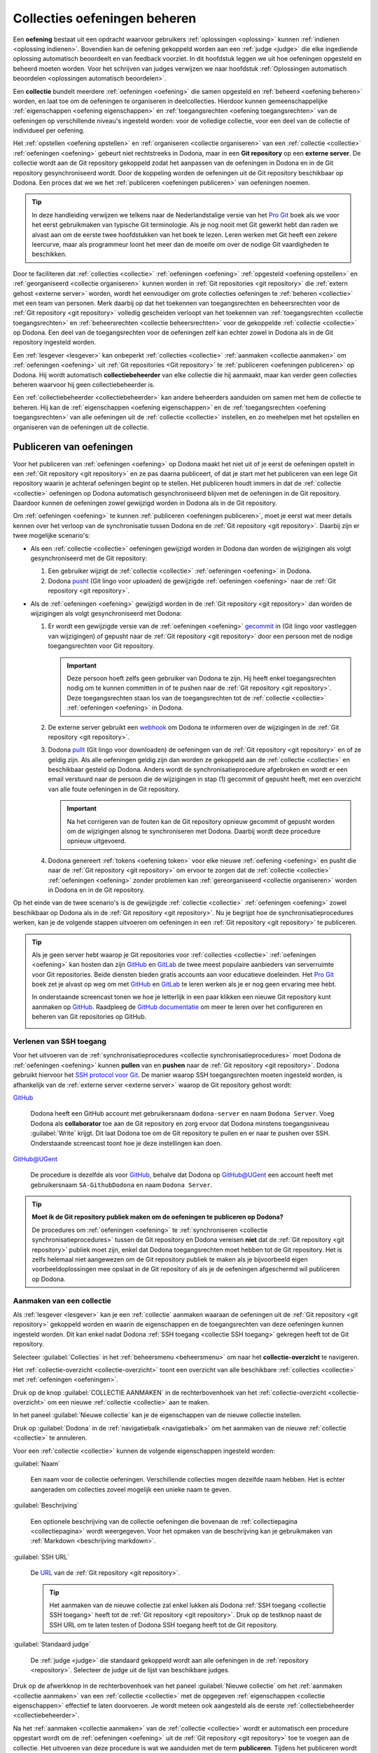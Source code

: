 .. _collecties oefeningen beheren:

Collecties oefeningen beheren
=============================

.. _oefening:

Een **oefening** bestaat uit een opdracht waarvoor gebruikers :ref:`oplossingen <oplossing>` kunnen :ref:`indienen <oplossing indienen>`. Bovendien kan de oefening gekoppeld worden aan een :ref:`judge <judge>` die elke ingediende oplossing automatisch beoordeelt en van feedback voorziet. In dit hoofdstuk leggen we uit hoe oefeningen opgesteld en beheerd moeten worden. Voor het schrijven van judges verwijzen we naar hoofdstuk :ref:`Oplossingen automatisch beoordelen <oplossingen automatisch beoordelen>`.

.. TODO:feature-missing: een oefening zou generiek moeten kunnen vastleggen i) hoe de opdracht van de oefening beschreven wordt (laat gegeneerde opdrachten toe), ii) hoe oplossingen voor de opdracht er uitzien en hoe ze kunnen ingediend worden (laat generieke indienscenario's toe) en iii) hoe ingediende oplossingen kunnen beoordeeld en van feedback voorzien worden (lijkt nu al vrij generiek te zijn, behalve dan misschien dat de feedback-spec te eng is en dat er nog interventie nodig is om Dockers op te laden)

.. _collectie:

Een **collectie** bundelt meerdere :ref:`oefeningen <oefening>` die samen opgesteld en :ref:`beheerd <oefening beheren>` worden, en laat toe om de oefeningen te organiseren in deelcollecties. Hierdoor kunnen gemeenschappelijke :ref:`eigenschappen <oefening eigenschappen>` en :ref:`toegangsrechten <oefening toegangsrechten>` van de oefeningen op verschillende niveau's ingesteld worden: voor de volledige collectie, voor een deel van de collectie of individueel per oefening.

.. TODO:feature-update: aangezien het gebruik van de term "repository" verwijst naar een implementatiedetail en verwarring zaait tussen een "repository in Dodona" en een "Git repository op een externe server", is het voorstel om binnen Dodona de term "collectie" te gebruiken voor een verzameling oefeningen die samen beheerd worden
.. TODO:feature-missing: alle Dodona-objecten die geconfigureerd worden in externe repositories zouden gebruik kunnen maken van een generieke "repository"-component die deels instaat voor het interne beheer van de objecten (koppeling van beheerders); dit zou op termijn ook moeten toelaten op cursussen aan Git repo's te haken

.. image:: images/nl.collection_permissions.png

.. _externe server:
.. _git repository:

Het :ref:`opstellen <oefening opstellen>` en :ref:`organiseren <collectie organiseren>` van een :ref:`collectie <collectie>` :ref:`oefeningen <oefening>` gebeurt niet rechtstreeks in Dodona, maar in een **Git repository** op een **externe server**. De collectie wordt aan de Git repository gekoppeld zodat het aanpassen van de oefeningen in Dodona en in de Git repository gesynchroniseerd wordt. Door de koppeling worden de oefeningen uit de Git repository beschikbaar op Dodona. Een proces dat we we het :ref:`publiceren <oefeningen publiceren>` van oefeningen noemen.

.. image:: images/nl.collection_synchronisation.png

.. tip::

    In deze handleiding verwijzen we telkens naar de Nederlandstalige versie van het `Pro Git <https://git-scm.com/book/nl/v2>`_ boek als we voor het eerst gebruikmaken van typische Git terminologie. Als je nog nooit met Git gewerkt hebt dan raden we alvast aan om de eerste twee hoofdstukken van het boek te lezen. Leren werken met Git heeft een zekere leercurve, maar als programmeur loont het meer dan de moeite om over de nodige Git vaardigheden te beschikken.

Door te faciliteren dat :ref:`collecties <collectie>` :ref:`oefeningen <oefening>` :ref:`opgesteld <oefening opstellen>` en :ref:`georganiseerd <collectie organiseren>` kunnen worden in :ref:`Git repositories <git repository>` die :ref:`extern gehost <externe server>` worden, wordt het eenvoudiger om grote collecties oefeningen te :ref:`beheren <collectie>` met een team van personen. Merk daarbij op dat het toekennen van toegangsrechten en beheersrechten voor de :ref:`Git repository <git repository>` volledig gescheiden verloopt van het toekennen van :ref:`toegangsrechten <collectie toegangsrechten>` en :ref:`beheersrechten <collectie beheersrechten>` voor de gekoppelde :ref:`collectie <collectie>` op Dodona. Een deel van de toegangsrechten voor de oefeningen zelf kan echter zowel in Dodona als in de Git repository ingesteld worden.

.. _collectiebeheerder:

Een :ref:`lesgever <lesgever>` kan onbeperkt :ref:`collecties <collectie>` :ref:`aanmaken <collectie aanmaken>` om :ref:`oefeningen <oefening>` uit :ref:`Git repositories <Git repository>` te :ref:`publiceren <oefeningen publiceren>` op Dodona. Hij wordt automatisch **collectiebeheerder** van elke collectie die hij aanmaakt, maar kan verder geen collecties beheren waarvoor hij geen collectiebeheerder is.

Een :ref:`collectiebeheerder <collectiebeheerder>` kan andere beheerders aanduiden om samen met hem de collectie te beheren. Hij kan de :ref:`eigenschappen <oefening eigenschappen>` en de :ref:`toegangsrechten <oefening toegangsrechten>` van alle oefeningen uit de :ref:`collectie <collectie>` instellen, en zo meehelpen met het opstellen en organiseren van de oefeningen uit de collectie.

.. TODO:feature-missing collectiebeheerders zouden ook collecties moeten kunnen reorganiseren
.. TODO:feature-missing collectiebeheerders zouden ook oefeningen moeten kunnen verplaatsen tussen twee collecties waarvan ze beheerder zijn

.. Een :ref:`lesgever <lesgever>` kan oefeningen uit een externe Git repository publiceren op Dodona. Daarvoor moet hij Dodona aanhaken aan de externe Git repository en Dodona de toestemming geven om de externe Git repository te beheren. Als de externe Git repository een collectie oefeningen bevat die gestructureerde is volgens de daarvoor vastgelegde specificatie, dan worden de oefeningen daardoor beschikbaar op Dodona. Een collectie oefeningen die op deze manier gepubliceerd wordt, noemen we kortweg een **repository**.

.. _oefeningen publiceren:

Publiceren van oefeningen
-------------------------

Voor het publiceren van :ref:`oefeningen <oefening>` op Dodona maakt het niet uit of je eerst de oefeningen opstelt in een :ref:`Git repository <git repository>` en ze pas daarna publiceert, of dat je start met het publiceren van een lege Git repository waarin je achteraf oefeningen begint op te stellen. Het publiceren houdt immers in dat de :ref:`collectie <collectie>` oefeningen op Dodona automatisch gesynchroniseerd blijven met de oefeningen in de Git repository. Daardoor kunnen de oefeningen zowel gewijzigd worden in Dodona als in de Git repository.

.. Onder wijzigingen aan de collectie verstaan we hierbij het reorganiseren van de collectie, het toevoegen van nieuwe oefeningen aan de collectie, het aanpassen van bestaande oefeningen uit de collectie en het verwijderen van oefeningen uit de collectie.

.. TODO:feature-update: reorganiseren van de collectie kan op dit moment nog niet, maar zou wel moeten kunnen
.. TODO:feature-update: verwijderen van oefeningen uit een collectie wordt op dit moment nog niet ideaal opgevangen; over dit scenatio moet nog verder nagedacht worden

.. _collectie synchronisatieprocedures:

Om :ref:`oefeningen <oefening>` te kunnen :ref:`publiceren <oefeningen publiceren>`, moet je eerst wat meer details kennen over het verloop van de synchronisatie tussen Dodona en de :ref:`Git repository <git repository>`. Daarbij zijn er twee mogelijke scenario's:

- .. _collectie synchronisatie uit dodona:

  Als een :ref:`collectie <collectie>` oefeningen gewijzigd worden in Dodona dan worden de wijzigingen als volgt gesynchroniseerd met de Git repository:

  .. image:: images/nl.collection_update_in_dodona.png

  1. Een gebruiker wijzigt de :ref:`collectie <collectie>` :ref:`oefeningen <oefening>` in Dodona.

  2. Dodona `pusht <https://git-scm.com/book/nl/v2/Git-Basics-Werken-met-remotes>`_ (Git lingo voor uploaden) de gewijzigde :ref:`oefeningen <oefening>` naar de :ref:`Git repository <git repository>`.

- .. _collectie synchronisatie uit git repository:

  Als de :ref:`oefeningen <oefening>` gewijzigd worden in de :ref:`Git repository <git repository>` dan worden de wijzigingen als volgt gesynchroniseerd met Dodona:

  .. image:: images/nl.collection_update_from_repository_webhook.png

  1. Er wordt een gewijzigde versie van de :ref:`oefeningen <oefening>` `gecommit <https://git-scm.com/book/nl/v2/Git-Basics-Wijzigingen-aan-de-repository-vastleggen>`_ in (Git lingo voor vastleggen van wijzigingen) of gepusht naar de :ref:`Git repository <git repository>` door een persoon met de nodige toegangsrechten voor Git repository.

     .. important::

         Deze persoon hoeft zelfs geen gebruiker van Dodona te zijn. Hij heeft enkel toegangsrechten nodig om te kunnen committen in of te pushen naar de :ref:`Git repository <git repository>`. Deze toegangsrechten staan los van de toegangsrechten tot de :ref:`collectie <collectie>` :ref:`oefeningen <oefening>` in Dodona.

  2. De externe server gebruikt een `webhook <https://en.wikipedia.org/wiki/Webhook>`_ om Dodona te informeren over de wijzigingen in de :ref:`Git repository <git repository>`.

  3. Dodona `pullt <https://git-scm.com/book/nl/v2/Git-Basics-Werken-met-remotes>`_ (Git lingo voor downloaden) de oefeningen van de :ref:`Git repository <git repository>` en of ze geldig zijn. Als alle oefeningen geldig zijn dan worden ze gekoppeld aan de :ref:`collectie <collectie>` en beschikbaar gesteld op Dodona. Anders wordt de synchronisatieprocedure afgebroken en wordt er een email verstuurd naar de persoon die de wijzigingen in stap (1) gecommit of gepusht heeft, met een overzicht van alle foute oefeningen in de Git repository.

     .. important::

         Na het corrigeren van de fouten kan de Git repository opnieuw gecommit of gepusht worden om de wijzigingen alsnog te synchroniseren met Dodona. Daarbij wordt deze procedure opnieuw uitgevoerd.

  4. Dodona genereert :ref:`tokens <oefening token>` voor elke nieuwe :ref:`oefening <oefening>` en pusht die naar de :ref:`Git repository <git repository>` om ervoor te zorgen dat de :ref:`collectie <collectie>` :ref:`oefeningen <oefening>` zonder problemen kan :ref:`gereorganiseerd <collectie organiseren>` worden in Dodona en in de Git repository.

Op het einde van de twee scenario's is de gewijzigde :ref:`collectie <collectie>` :ref:`oefeningen <oefening>` zowel beschikbaar op Dodona als in de :ref:`Git repository <git repository>`. Nu je begrijpt hoe de synchronisatieprocedures werken, kan je de volgende stappen uitvoeren om oefeningen in een :ref:`Git repository <git repository>` te publiceren.

.. note: We gaan er hier van uit dat de collectie oefeningen die je wilt publiceren opgesteld is in een externe Git repository waarvoor je de nodige beheersrechten hebt. Als je nog moet beginnen met het opstellen van de oefeningen dan maak je daar in eerste instantie een nieuwe Git repository voor aan. Een lege Git repository geldt immers als geldige collectie zonder oefeningen. Verderop bespreken we hoe een collectie oefeningen moet georganiseerd worden en hoe oefeningen moeten opgesteld worden.

.. tip::

    Als je geen server hebt waarop je Git repositories voor :ref:`collecties <collectie>` :ref:`oefeningen <oefening>` kan hosten dan zijn `GitHub <https://github.com/>`_ en `GitLab <https://gitlab.com/>`_ de twee meest populaire aanbieders van serverruimte voor Git repositories. Beide diensten bieden gratis accounts aan voor educatieve doeleinden. Het `Pro Git <https://git-scm.com/book/nl/v2>`_ boek zet je alvast op weg om met `GitHub <https://git-scm.com/book/nl/v2/GitHub-Account-setup-en-configuratie>`_ en `GitLab <https://git-scm.com/book/nl/v2/Git-op-de-server-GitLab>`_ te leren werken als je er nog geen ervaring mee hebt.

    In onderstaande screencast tonen we hoe je letterlijk in een paar klikken een nieuwe Git repository kunt aanmaken op `GitHub <https://github.com>`_. Raadpleeg de `GitHub documentatie <https://guides.github.com/>`_ om meer te leren over het configureren en beheren van Git repositories op GitHub.

    .. image:: create-repository.gif

.. TODO:feature-missing: als we op termijn overwegen om oefeningen rechtreeks aan Dodona toe te voegen via de web interface, dan zouden we dit kunnen doen in lokale Git repositories (op de Dodona servers) waarvoor we de repositorybeheerders een clone URL aanbieden zodat ze de repo daar ook kunnen klonen (desnoods enkel pull, maar indien ook push dan is GitHub als tussenstation niet langer nodig maar dan zijn we wel een hosting-platform geworden)

.. Als :ref:`lesgever <lesgever>` kan je een collectie oefeningen publiceren die opgesteld zijn in een externe Git repository. Dit kan enkel als je de nodige beheersrechten hebt voor de externe Git repository die toelaten om Dodona aan te haken en om Dodona schrijfrechten te kunnen geven.


.. _collectie SSH toegang:

Verlenen van SSH toegang
^^^^^^^^^^^^^^^^^^^^^^^^

.. _collectie git repository ssh:

Voor het uitvoeren van de :ref:`synchronisatieprocedures <collectie synchronisatieprocedures>` moet Dodona de :ref:`oefeningen <oefening>` kunnen **pullen** van en **pushen** naar de :ref:`Git repository <git repository>`. Dodona gebruikt hiervoor het `SSH protocol voor Git <https://git-scm.com/book/nl/v2/Git-op-de-server-De-protocollen>`_. De manier waarop SSH toegangsrechten moeten ingesteld worden, is afhankelijk van de :ref:`externe server <externe server>` waarop de Git repository gehost wordt:

`GitHub <https://github.com>`_

    Dodona heeft een GitHub account met gebruikersnaam ``dodona-server`` en naam ``Dodona Server``. Voeg Dodona als **collaborator** toe aan de Git repository en zorg ervoor dat Dodona minstens toegangsniveau :guilabel:`Write` krijgt. Dit laat Dodona toe om de Git repository te pullen en er naar te pushen over SSH. Onderstaande screencast toont hoe je deze instellingen kan doen.

    .. image:: add-dodona-to-repository.gif

    .. TODO:screenshot-update: vervang voorgaande screencast door een screencast voor GitHub; gebruik de repository waarin de demo's voor de handleiding staan als voorbeeld (deze repo moet nog aangemaakt worden in dezelfde organisatie waar ook de documentatie staat)

`GitHub@UGent <https://github.ugent.be>`_

    De procedure is dezelfde als voor `GitHub <https://github.com>`_, behalve dat Dodona op GitHub@UGent een account heeft met gebruikersnaam ``SA-GithubDodona`` en naam ``Dodona Server``.

.. TODO:feature-update: moeten we ook niet de publieke SSH sleutel van Dodona beschikbaar stellen, zodat een alternatieve methode om Dodona toegang te geven aan de Git repository erin bestaat dat men een "dodona-server" gebruiker aanmaakt op de externe server en de publieke SSH sleutel van Dodona toevoegt aan het ~/.ssh/authorized_keys bestand van die "dodona-server" gebruiker (https://git-scm.com/book/nl/v2/Git-op-de-server-Git-op-een-server-krijgen).

.. tip::

    **Moet ik de Git repository publiek maken om de oefeningen te publiceren op Dodona?**

    De procedures om :ref:`oefeningen <oefening>` te :ref:`synchroniseren <collectie synchronisatieprocedures>` tussen de Git repository en Dodona vereisen **niet** dat de :ref:`Git repository <git repository>` publiek moet zijn, enkel dat Dodona toegangsrechten moet hebben tot de Git repository. Het is zelfs helemaal niet aangewezen om de Git repository publiek te maken als je bijvoorbeeld eigen voorbeeldoplossingen mee opslaat in de Git repository of als je de oefeningen afgeschermd wil publiceren op Dodona.


.. _collectie aanmaken:

Aanmaken van een collectie
^^^^^^^^^^^^^^^^^^^^^^^^^^

Als :ref:`lesgever <lesgever>` kan je een :ref:`collectie` aanmaken waaraan de oefeningen uit de :ref:`Git repository <git repository>` gekoppeld worden en waarin de eigenschappen en de toegangsrechten van deze oefeningen kunnen ingesteld worden. Dit kan enkel nadat Dodona :ref:`SSH toegang <collectie SSH toegang>` gekregen heeft tot de Git repository.

.. _collectie-overzicht:

Selecteer :guilabel:`Collecties` in het :ref:`beheersmenu <beheersmenu>` om naar het **collectie-overzicht** te navigeren.

.. TODO:screenshot-missing: screenshot waarin aangeduid wordt hoe je naar het repositoriesoverzicht kan navigeren via het beheersmenu.

Het :ref:`collectie-overzicht <collectie-overzicht>` toont een overzicht van alle beschikbare :ref:`collecties <collectie>` met :ref:`oefeningen <oefeningen>`.

.. TODO:tutorial-missing: hier nog aangeven hoe het collectie-overzicht er uitziet en hoe je naar een collectie kunt navigeren
.. TODO:feature-missing: zoekfunctionaliteit toevoegen aan dit overzicht
.. TODO:feature-missing: weergeven hoeveel oefenigen er in elke collectie zitten

.. TODO:screenshot-missing: screenshot van het collectie-overzicht

Druk op de knop :guilabel:`COLLECTIE AANMAKEN` in de rechterbovenhoek van het :ref:`collectie-overzicht <collectie-overzicht>` om een nieuwe :ref:`collectie <collectie>` aan te maken.

.. TODO:screenshot-missing: screenshot van het collectie-overzicht waarin de aanmaakknop wordt aangeduid

In het paneel :guilabel:`Nieuwe collectie` kan je de eigenschappen van de nieuwe collectie instellen.

.. TODO:screenshot-missing: screenshot van de pagina waarop de eigenschappen van de repository ingesteld worden.

Druk op :guilabel:`Dodona` in de :ref:`navigatiebalk <navigatiebalk>` om het aanmaken van de nieuwe :ref:`collectie <collectie>` te annuleren.

.. TODO:screenshot-missing: screenshot van de pagina waarop de eigenschappen van de collectie ingesteld worden, en waarin Dodona aangeduid wordt in de navigatiebalk

Voor een :ref:`collectie <collectie>` kunnen de volgende eigenschappen ingesteld worden:

.. _collectie naam:

:guilabel:`Naam`

    Een naam voor de collectie oefeningen. Verschillende collecties mogen dezelfde naam hebben. Het is echter aangeraden om collecties zoveel mogelijk een unieke naam te geven.

.. _collectie beschrijving:

:guilabel:`Beschrijving`

    Een optionele beschrijving van de collectie oefeningen die bovenaan de :ref:`collectiepagina <collectiepagina>` wordt weergegeven. Voor het opmaken van de beschrijving kan je gebruikmaken van :ref:`Markdown <beschrijving markdown>`.

    .. TODO:feature-missing: deze eigenschap ontbreekt maar het zou een meerwaarde als er een algemene beschrijving van de collectie oefeningen kan toegevoegd worden
    .. TODO:feature-missing: eigenschap "Zichtbaarheid" voor weergave van de collectie in het collectie-overzicht, zodat gebruikers er zich kunnen registreren
    .. TODO:feature-missing: eigenschap "Registratieprocedure" voor registratie (open/moderated/gesloten)

.. _collectie SSH URL:

:guilabel:`SSH URL`

    De `URL <https://nl.wikipedia.org/wiki/Uniform_Resource_Locator>`_ van de :ref:`Git repository <git repository>`.

    .. tip::

        Het aanmaken van de nieuwe collectie zal enkel lukken als Dodona :ref:`SSH toegang <collectie SSH toegang>` heeft tot de :ref:`Git repository <git repository>`. Druk op de testknop naast de SSH URL om te laten testen of Dodona SSH toegang heeft tot de Git repository.

    .. TODO:feature-update: zouden we deze eigenschap niet beter hernoemen naar "SSH URL"; dit is ook hoe ze door GitHub genoemd worden (https://help.github.com/enterprise/2.12/user/articles/which-remote-url-should-i-use/#cloning-with-ssh-urls)
    .. TODO:feature-update: zet deze eigenschap onder een afzonderlijke hoofding "Git repository"; daar zou ook de publieke sleutel van Dodona kunnen gezet worden
    .. TODO:feature-update: testknop toevoegen om test te laten uitvoeren
    .. TODO:feature-update: wordt er een check uitgevoerd om ervoor te zorgen dat dezelfde repo niet tweemaal gekoppeld wordt aan Dodona? we zouden in ieder geval kunnen controleren dat de SSH URL uniek is; als een repo oefeningen bevat waarvan de ID al in gebruik is in een andere repo, dan zouden we die oefeningen ook niet kunnen aanmaken (en een mail sturen naar de commiter dat er oefeningen zijn met ongeldige IDs); NOTE: dit laatste zal het geval zijn als we tokens in de repository plaatsen die toelaten om de oefeningen te identificeren; onze policy laat immers geen twee oefeningen met hetzelfde token toe

    .. TODO:tutorial-missing: omschrijven van onderstaande screenshot waarin alle testen geslaagd zijn
    .. TODO:screenshot-missing: screenshot van paneel "Nieuwe cursus" waarin alle testen geslaagd zijn

    .. TODO:tutorial-missing: omschrijven van onderstaande screenshot waarin de toegangstest niet geslaagd is
    .. TODO:screenshot-missing: screenshot van paneel "Nieuwe cursus" waarin de test voor de toegangscontrole van de Git repository niet geslaagd is

    .. TODO:feature-missing: naast het testen van de toegangscontrole tot de Git respository, zouden we ook de geldigheid van de Git repository kunnen testen en meteen aangeven of er fouten gevonden werden; alles zou in een mooi voortgangsrapport kunnen getoond worden
    .. TODO:tutorial-missing: omschrijven van onderstaande screenshot waarin sommige testen voor de geldigheid van de Git repository niet geslaagd zijn
    .. TODO:screenshot-missing: screenshot van paneel "Nieuwe cursus" waarin sommige testen voor de geldigheid van de Git repository niet geslaagd zijn

:guilabel:`Standaard judge`

    De :ref:`judge <judge>` die standaard gekoppeld wordt aan alle oefeningen in de :ref:`repository <repository>`. Selecteer de judge uit de lijst van beschikbare judges.

    .. TODO:feature-update: zet deze eigenschap onder een afzonderlijke hoofding "Standaardwaarden voor oefeningen"; hier zou dan niet enkel de judge moeten ingesteld worden, maar alle eigenschappen voor oefeningen in de collectie die niet oefening-specifiek zijn (bijvoorbeeld de naam van de oefening)
    .. TODO:feature-missing: als de repository al een config.json heeft in de root van de repository --- en dat kunnen we op dit moment nog niet weten --- dan moeten we ervoor zorgen dat die niet overschreven wordt; het lijkt dus aangewezen om de defaults pas in te stellen in een tweede stap, nadat de repo aan Dodona werd gekoppeld maar voordat de collectie oefeningen uit de repository verwerkt wordt (dit laatste wordt beïnvloed door de default-instellingen in de root)
    .. TODO:feature-missing: het selecteren van een judge moet op termijn uitgebreid worden met betere functionaliteit voor het zoeken naar judges

Druk op de afwerkknop in de rechterbovenhoek van het paneel :guilabel:`Nieuwe collectie` om het :ref:`aanmaken <collectie aanmaken>` van een :ref:`collectie <collectie>` met de opgegeven :ref:`eigenschappen <collectie eigenschappen>` effectief te laten doorvoeren. Je wordt meteen ook aangesteld als de eerste :ref:`collectiebeheerder <collectiebeheerder>`.

.. TODO:screenshot-missing: screenshot van paneel "Nieuwe collectie" waarop de afwerkknop aangeduid word

.. _publiceren:

Na het :ref:`aanmaken <collectie aanmaken>` van de :ref:`collectie <collectie>` wordt er automatisch een procedure opgestart wordt om de :ref:`oefeningen <oefening>` uit de :ref:`Git repository <git repository>` toe te voegen aan de collectie. Het uitvoeren van deze procedure is wat we aanduiden met de term **publiceren**. Tijdens het publiceren wordt er gerapporteerd over de status van de opeenvolgende stappen van de uitgevoerde procedure:

.. image:: images/nl.collection_update_from_repository_manual.png

1. Dodona pullt de :ref:`oefeningen <oefening>` van de :ref:`Git repository <git repository>` en controleert of ze geldig zijn. Als alle oefeningen geldig zijn dan worden ze gekoppeld aan de :ref:`collectie <collectie>` en beschikbaar gesteld op Dodona. Anders wordt de synchronisatieprocedure afgebroken en toont het voortgangsrapport een overzicht van alle foute oefeningen in de Git repository.

   .. important::

       In :ref:`Remediëren van publicatiefouten <publicatiefouten remediëren>` worden alle mogelijke fouten besproken die zich kunnen voordoen tijdens het publiceren van oefeningen uit een :ref:`Git repository <git repository>`. Er wordt telkens ook aangegeven hoe ze kunnen rechtgezet worden.

2. Dodona genereert :ref:`tokens <oefening token>` voor elke nieuwe :ref:`oefening <oefening>` en pusht die naar de :ref:`Git repository <git repository>` om ervoor te zorgen dat de :ref:`collectie <collectie>` :ref:`oefeningen <oefening>` zonder problemen kan :ref:`gereorganiseerd <collectie organiseren>` worden in Dodona en in de Git repository.

Dit is een licht gewijzigde versie van stappen (3) en (4) in de synchronisatieprocedure die zal uitgevoerd worden als de :ref:`Git repository <git repository>` later gewijzigd wordt. Het enige verschil is dat foute oefeningen in de Git repository onmiddellijk zichtbaar zijn in het voortgangsrapport en niet per email verstuurd worden.

.. TODO:screenshot-missing: screenshot van weergave van voortgangsrapport met fouten

Van zodra de synchronisatieprocedure volledig uitgevoerd werd, kan je vaststellen dat alle oefeningen aan de collectie gekoppeld werden.

.. TODO:screenshot-missing: screenshot van nieuw aangemaakte collectie waarin de oefeningen zichtbaar zijn

.. TODO: tutorial-missing: omschrijven hoe de nieuw aangemaakte repository weergegeven wordt op Dodona
.. TODO: feature-missing: naast een list-view van de oefeningen in de collectie, zouden we ook een tree-view van de oefeningen kunnen geven waarin duidelijk de structuur van de deelcollecties (directories die oefeningen bevatten (zelf of in één van hun subdirectories))


.. _repository webhook:
.. _collectie aanhaken:

Aanhaken van een collectie
^^^^^^^^^^^^^^^^^^^^^^^^^^

.. _collectie handmatig publiceren:

Als er een nieuwe versie van de oefeningen beschikbaar is in de :ref:`Git repository <git repository>` dan kan je die als :ref:`collectiebeheerder <collectiebeheerder>` publiceren in de :ref:`collectie` door op de knop :guilabel:`Publiceren` te drukken in de weergave van de collectie.

.. TODO:feature-update: vervang de naam van de knop "Alle oefeningen herverwerken" door "Publiceren"

.. TODO:screenshot-missing: screenshot van weergave van de collectie waarin de knop "Publiceren" aangeduid wordt

Hierdoor wordt de nieuwe versie van de :ref:`oefeningen <oefening>` uit de :ref:`Git repository <git repository>` gepubliceerd met dezelfde procedure die uitgevoerd werd bij het aanmaken van de collectie. Tijdens het publiceren wordt er gerapporteerd over de status van de opeenvolgende stappen van de uitgevoerde procedure.

.. _collectie automatisch publiceren:
.. _externe server webhaak:
.. _collectie publiceerhaak:

Het is meestal echter de bedoeling om elke nieuwe versie van de :ref:`oefeningen <oefening>` in de :ref:`Git repository <git repository>` automatisch te laten publiceren in de :ref:`collectie`. Daarvoor kan op de :ref:`externe server <externe server>` een **webhaak** ingesteld worden die in gang gezet wordt telkens er wijzigingen gecommit worden in de :ref:`Git repository <git repository>` of er naar gepusht worden. Het instellen van de webhaak moet gebeuren met de **publiceerhaak** van de :ref:`collectie`: een specifieke URL die gegeneerd werd bij het aanmaken van de collectie. Als :ref:`collectiebeheerder <collectiebeheerder>` zie je publiceerhaak in de weergave van de collectie.

.. TODO:screenshot-missing: weergave van collectie waarop de publiceerhaak wordt aangeduid

Druk op de kopieerknop naast de :ref:`publiceerhaak <publiceerhaak>` om de publiceerhaak naar het klembord te kopiëren.

.. TODO:screenshot-missing: screenshot van nieuw aangemaakte repository waarin de kopieerknop naast de webhook wordt aangeduid

Stel op de :ref:`externe server <externe server>` de :ref:`publiceerhaak <publiceerhaak>` in voor een :ref:`webhaak <externe server webhaak>` die in gang gezet wordt bij het committen en pushen in de :ref:`Git repository <git repository>`. Hoe dit precies moet gebeuren is afhankelijk van de externe server waarop de Git repository gehost wordt:

`GitHub <https://github.com>`_

    Druk in de navigatiebalk van de :ref:`Git repository <git repository>` op :guilabel:`Settings`. Onder :guilabel:`Hooks` druk je op de knop :guilabel:`Add webhook`. Plak de :ref:`publiceerhaak <publiceerhaak>` in het eigenschap :guilabel:`Payload URL`. De andere eigenschappen staan reeds correct ingesteld. Druk op de knop :guilabel:`Add webhook` om de webhaak effectief in te stellen.

    .. TODO:screenshot-missing: screencast van het instellen van een webhook op GitHub

    In het `Pro Git <https://git-scm.com/book/nl/v2>`_ boek lees je meer details over het `instellen van webhaken <https://git-scm.com/book/nl/v2/GitHub-GitHub-Scripten>`_.

Daarmee is het scenario om wijzigingen in de :ref:`Git repository <git repository>` automatisch te synchroniseren met Dodona volledig gerealiseerd.

.. image:: images/nl.collection_update_from_repository_webhook.png

.. tip::

    Druk na het instellen van de :ref:`publiceerhaak <publiceerhaak>` voor de zekerheid nog eens op de knop :guilabel:`Publiceren` in de weergave van de collectie. Als de externe Git repository gewijzigd werd tussen het :ref:`aanmaken <aanmaken>` en het :ref:`aanhaken <aanhaken>` van de collectie, dan wordt daardoor de recentste versie van de oefeningen in de Git repository gepubliceerd.

.. _collectie bewerken:

Bewerken van een collectie
^^^^^^^^^^^^^^^^^^^^^^^^^^

.. _collectie eigenschappen aanpassen:

Als :ref:`collectiebeheerder <collectiebeheerder>` kan je de :ref:`eigenschappen <collectie eigenschappen>` van een :ref:`collectie <collectie>` aanpassen door op de bewerkknop te drukken in de rechterbovenhoek van de :ref:`collectiepagina <collectiepagina>`.

.. TODO:screenshot-missing: screenshot van collectiepagina (nieuwe collectie) waarin de bewerkknop aangeduid wordt

.. _collectie eigenschappen aanpassen annuleren:

Druk op de :ref:`collectie <collectie>` in de :ref:`navigatiebalk <navigatiebalk>` om het aanpassen te annuleren.

.. TODO:screenshot-missing: screenshot van bewerken van de collectiepagina (nieuwe collectie) waarin de navigatiebalk wordt aangeduid voor annuleren

.. _collectie eigenschappen aanpassen afwerken:

Druk na het aanpassen op de afwerkknop in de rechterbovenhoek van het paneel om de nieuwe :ref:`eigenschappen <collectie eigenschappen>` effectief in te stellen.

.. TODO:screenshot-missing: screenshot van bewerken van de collectiepagina (nieuwe collectie) waarin de afwerkknop wordt aangeduid

Na het afwerken navigeer je terug naar de :ref:`collectiepagina <collectiepagina>` waar de nieuwe :ref:`eigenschappen <collectie eigenschappen>` onmiddellijk van toepassing zijn.

.. TODO:screenshot-rename: screenshot van nieuwe collectie na het bewerken

.. tip::

    Als de :ref:`Git repository <git repository>` met de :ref:`oefeningen <oefening>` van een :ref:`collectie <collectie>` verplaatst werd, dan hoef je daarvoor geen nieuwe collectie aan te maken. Het volstaat om de :ref:`SSH URL <collectie SSH URL>` van de collectie in te stellen met de nieuwe locatie van de Git repository. Vergeet ook niet om de collectie :ref:`aan te haken <collectie aanhaken>` aan de nieuwe Git repository.


.. _oefeningen deelcollectie:
.. _oefeningen organiseren:

Organiseren van oefeningen
--------------------------

De :ref:`oefeningen <oefening>` uit een :ref:`collectie <collectie>` kunnen georganiseerd worden door **deelcollecties** te vormen. Deelcollecties bevatten altijd een deel van de oefeningen en/of andere deelcollecties. Daarbij zit elke oefening in hoogstens één deelcollectie en zit elke deelcollectie in hoogstens één andere deelcollectie. Op die manier ontstaat een boomstructuur waarvan de wortel correspondeert met de volledige collectie, de takken met de deelcollecties en de bladeren met de oefeningen.

.. image:: images/nl.exercise_structure.png

De boomstructuur wordt gebruikt voor het instellen van de :ref:`eigenschappen <oefening eigenschappen>` van de :ref:`oefeningen <oefening>` uit de :ref:`collectie <collectie>`. Deze eigenschappen omvatten ook een deel van de :ref:`toegangsrechten <oefening toegangsrechten>` van de oefeningen. Zo is het mogelijk om de eigenschappen van alle oefeningen individueel in te stellen.

.. image:: images/nl.exercise_property.png

Als we :ref:`oefeningen <oefening>` met gemeenschappelijke :ref:`eigenschappen <oefening eigenschappen>` groeperen in een :ref:`deelcollectie <oefening deelcollectie>`, dan kunnen de gemeenschappelijke eigenschappen echter ook ingesteld worden op het niveau van de deelcollectie in plaats van voor alle oefeningen afzonderlijk. Alle eigenschappen van oefeningen die ingesteld worden voor een deelcollectie gelden immers voor alle oefeningen en andere deelcollecties van de deelcollectie.

.. image:: images/nl.exercise_property_subcollection.png

:ref:`Eigenschappen <oefening eigenschappen>` van :ref:`oefeningen <oefening>` die gelden voor alle oefeningen uit de :ref:`collectie <collectie>` kunnen ingesteld worden op het niveau van de collectie. Alle eigenschappen van oefeningen die ingesteld worden voor de collectie gelden immers voor alle oefeningen en deelcollecties van de collectie.

.. image:: images/nl.exercise_property_collection.png

Voor een :ref:`oefening <oefening>` wordt de waarde van een :ref:`eigenschap <oefening eigenschappen>` bepaald door in eerste instantie te kijken of er voor de oefening zelf een waarde werd ingesteld voor die eigenschap. Als dat niet het geval is dan worden de bovenliggende :ref:`deelcollecties <oefening deelcollectie>` in de boomstructuur één voor één afgelopen, tot er een deelcollectie gevonden wordt waarvoor er een waarde werd ingesteld voor de eigenschap. Dit is de waarde die de oefening voor de eigenschap zal krijgen. Als er voor geen enkele deelcollectie een waarde ingesteld werd voor de eigenschap, dan wordt uiteindelijk gekeken naar de waarde die ingesteld werd voor de volledige :ref:`collectie <collectie>`.

.. image:: images/nl.exercise_property_resolution.png

De boomstructuur van oefeningen en deelcollecties wordt vastgelegd in de directorystructuur van de :ref:`Git repository <git repository>`. Hierbij geldt dat:

- Een directory met een bestand ``config.json`` correspondeert met een :ref:`oefening <oefeningen>`. In het bestand ``config.json`` kunnen eigenschappen ingesteld worden die enkel gelden voor de oefening. De rest van de oefening wordt :ref:`opgesteld <oefening opstellen>` onder de directory.
- Een directory met subdirectories die corresponderen met oefeningen of deelcollecties, correspondeert zelf met een deelcollectie. In een bestand ``dirconfig.json`` onder de directory kunnen gemeenschappelijke eigenschappen ingesteld worden van oefeningen in de deelcollectie.
- De root correspondeert met de volledige collectie. In een bestand ``dirconfig.json`` onder de root kunnen gemeenschappelijke eigenschappen ingesteld worden van oefeningen in de collectie.

.. TODO:tutorial-update: laten we toe om oefeningen binnen oefeningen te definiëren?

Alle bestanden en directories die niet corresponderen met oefeningen of deelcollecties worden door Dodona genegeerd om de boomstructuur van oefeningen en deelcollecties te bepalen. Op die manier kan je zonder problemen bijkomende informatie opslaan in de :ref:`Git repository <git repository>`.

.. code-block:: text

    +-- dirconfig.json                    # eigenschappen voor collectie
    +-- deel_1                            # deelcollectie "deel_1"
    |   +-- dirconfig.json                # eigenschappen voor "deel_1"
    |   +-- oef_1_1                       # oefening "oef_1_1"
    |   |   +-- config.json               # eigenschappen van "oef_1_1"
    |   |   `-- ...                       # specificatie van "oef_1_1"
    |   +-- oef_1_2                       # oefening "oef_1_2"
    |   |   +-- config.json               # eigenschappen van "oef_1_2"
    |   :   `-- ...                       # specificatie van "oef_1_2"
    |   `-- ...
    +-- deel_2                            # deelcollectie "deel_2"
    |   +-- dirconfig.json                # eigenschappen voor "deel_2"
    |   +-- deel_2_1                      # deelcollectie "deel_2_1"
    |   |   |   +-- dirconfig.json        # eigenschappen voor "deel_2_1"
    |   |   |   +-- oef_2_1_1             # oefening "oef_2_1_1"
    |   |   |   |   +-- config.json       # eigenschappen van "oef_2_1_1"
    |   |   |   |   `-- ...               # specificatie van "oef_2_1_1"
    |   |   |   +-- oef_2_1_2             # oefening "oef_2_1_2"
    |   |   |   |   +-- config.json       # eigenschappen van "oef_2_1_2"
    |   |   |   |   `-- ...               # specificatie van "oef_2_1_2"
    |   |   |   `-- ...
    |   :   `-- ...
    :   `-- ...
    |   +-- deel_2_2                      # deelcollectie "oef_2_2"
    |   |   :   +-- dirconfig.json        # eigenschappen voor "deel_2_2"
    |   :   `-- ...
    :   `-- ...
    +-- README.md                         # genegeerd
    +-- dir_1                             # genegeerd
    :   `-- ...
    `-- ...

.. TODO:feature-discuss: public folder

.. _oefening eigenschappen:

De eigenschappen van een oefening kunnen zowel in de :ref:`Git repository <git repository>` als in Dodona ingesteld worden:

- Als je voldoende toegang hebt om te committen of te pushen in de :ref:`Git repository <git repository>` dan kan je de eigenschappen instellen in JSON configuratiebestanden (``config.json`` of ``dirconfig.json``).

  In onderstaande beschrijving van de eigenschappen gebruiken we de notatie ``eigenschap`` voor namen van eigenschappen in JSON configuratiebestanden. In de JSON configuratiebestanden worden Engelstalige namen gebruikt voor de eigenschappen.

- .. _oefening bewerken:

  Als :ref:`collectiebeheerder <collectiebeheerder>` kan je de eigenschappen van een :ref:`oefening <oefening>` aanpassen door op de bewerkknop te drukken in de rechterbovenhoek van de :ref:`oefeningpagina`.

  In onderstaande beschrijving van de eigenschappen gebruiken we de notatie :guilabel:`eigenschap` voor namen van een eigenschappen in Dodona. In Dodona worden namen van de eigenschappen aangepast aan de :ref:`geselecteerde <taal selecteren>`  :ref:`taal <taal>`.

.. _oefening eigenschappen:

Voor een :ref:`oefening <oefening>` kunnen de volgende eigenschappen ingesteld worden:

.. _oefening naam:

:guilabel:`Naam` ``name:string``

    Een naam voor de :ref:`oefening <oefening>`. Verschillende oefeningen kunnen dezelfde naam hebben. Het is echter aangeraden om oefeningen zoveel mogelijk een unieke naam te geven.

    .. TODO:feature-update: in JSON-bestanden zit deze eigenschap in de description, maar die hoort daar niet thuis; elke oefening zal een naam hebben, ongeacht de manier waarop de oefening beschreven wordt (als we later nog andere manieren toelaten om de opdracht van de oefening te beschrijving)
    .. TODO:feature-update: in JSON-bestanden heeft deze eigenschap de naam "names" maar dit zou enkelvoud moeten worden ("name") gezien de interpretatie die we hieronder zouden willen voorstellen
    .. TODO:feature-missing: meer generieke oplossing zoeken voor instelling van taalafhankelijke eigenschappen; voorstel is om taalafhankelijke eigenschappen in de databank ofwel op te slaan als string of als JSON-object waarvan de sleutels gevormd worden door ISO 639-1 codes voor de taal en de bijhorende waarde een string is in die taal; als de waarde een string is, dan geldt die waarde als taal-onafhankelijk (geen vertaling voorzien in Dodona); elk object met meertalige eigenschappen moet dan ook een vaste eigenschap "translations" hebben waarvan de waarde een lijst van strings is met de ISO 639-1 codes van de talen waarin het object beschikbaar is; de volgorde van de talen in de lijst wordt gebruikt voor het bepalen van de taal waarin het object wordt weergegeven (bij voorkeur zoveel mogelijk de taal waarin Dodona is ingesteld; gebruikers zouden ook een lijst van voorkeurstalen kunnen opgeven); dezelfde voorstelling kan dan ook in JSON-bestanden gebruikt worden; in de GUI betekent dit dat taal-afhankelijke componenten een reeks taalknoppen moeten krijgen (in de volgorde van de lijst van "translations") waarmee naar verschillende vertalingen van het object kan genavigeerd worden; met deze taalknoppen kunnen dan de verschillende vertalingen van de waarden ingesteld worden; strategie moet nog verder verfijnd om te zien hoe de resolutie moet gebeuren van taalafhankelijke eigenschappen die op verschillende niveau's kunnen ingesteld; bij het instellen van eigenschappen zou een vast icoontje kunnen aangeven welke eigenschappen taal-afhankelijk kunnen ingesteld worden; bij het zoeken in taal-afhankelijke eigenschappen kan dan meteen in het volledige veld gezocht worden

.. _oefening token:

:guilabel:`Token` ``token:string``

    Bij het aanmaken van een oefening wordt een uniek token gegenereerd dat Dodona gebruikt om de identiteit van de oefening te bepalen in de :ref:`Git repository <git repository>`. Dit token maakt deel uit van de synchronisatie van oefening tussen Dodona en de :ref:`Git repository <git repository>` en zorgt er voor dat de oefeningen zonder problemen :ref:`gereorganiseerd <collectie organiseren>` kunnen verplaatst worden binnen of tussen Git repositories.

    .. warning::

        Tijdens het publiceren van oefeningen uit een :ref:`Git repository <git repository>` hanteert Dodona de volgende vuistregels om de geldigheid van de nieuwe versie te controleren:

        - **Dodona aanvaardt nooit tokens die niet door Dodona zelf gegenereerd werden.** Het is dus niet toegelaten om zelf tokens in te stellen in het ``config.json`` bestand van nieuwe oefeningen. Dodona zal tijdens het publiceren tokens toevoegen aan de ``config.json`` bestanden van nieuwe oefeningenen. Het is ook niet toegelaten om tokens van bestaande oefeningen aan te passen in hun ``config.json`` bestanden.

        - **Dodona aanvaardt nooit tokens die aan andere oefeningen toegekend zijn.** Wis dus het token uit de ``config.json`` bestanden als je nieuwe oefeningen maakt door directories van een bestaande oefeningen te kopiëren als vertrekbasis om aangepaste versies van die oefeningen te maken.

        - **Dodona aanvaardt geen nieuwe oefeningen op locaties waar momenteel andere oefeningen staan.** Om oefeningen te wissen volstaat het dus niet om hun tokens te verwijderen uit het ``config.json`` bestand. Wissen lukt enkel als de ``config.json`` bestanden verwijderd of hernoemd worden, en dus ook als hun volledige directory (inclusief het ``config.json`` bestand) verwijderd wordt. Om oefeningen te wissen en op de vrijgekomen locaties andere oefeningen te zetten, moet eerst een versie gepubliceerd worden waarin oefeningen gewist worden en daarna nog een versie waarin oefeningen op de vrijgekomen plaatsen gezet worden.

    .. TODO:tutorial-update: dit deel moet verder uitgewerkt worden in de "troubleshooting" sectie
    .. TODO:tutorial-update: het token moet zichtbaar zijn voor collectiebeheerders zodat ze het token eventueel kunnen gebruiken om een oefening te herstellen als ze daar iets verkeerd mee gedaan hebben in de Git repository, en ook om gewiste oefeningen terug te herstellen

:guilabel:`Collectie`

    Groep van :ref:`eigenschappen <oefening eigenschappen>` die gerelateerd zijn aan de :ref:`collectie <collectie>` waartoe de oefening behoort. Deze eigenschappen kunnen niet aangepast worden in Dodona en kunnen niet ingesteld worden in de :ref:`Git repository <git repository>`.

    .. _oefening collectie naam:

    :guilabel:`Naam`

        De naam van de :ref:`collectie <collectie>` waartoe deze oefening behoort. Druk op de naam van de collectie om naar de collectiepagina te navigeren.

        .. TODO:feature-missing: kan later gebruikt worden als anker om de oefeningen naar een andere collectie te verplaatsen (collectiebeheerder moet dan wel beheerder zijn van beide collecties)

    .. _oefening collectie pad:

    :guilabel:`Pad`

        Pad van :ref:`deelcollecties <oefening deelcollectie>` vanaf de wortel van de :ref:`collectie <collectie>` tot aan de :ref:`oefening <oefening>`. Druk op de naam van een deelcollectie om naar de :ref:`pagina` van de deelcollectie te navigeren.

        .. TODO:feature-missing: kan eventueel uitgebreid worden met de naam van de collectie zelf (als worten), waardoor de vorige eigenschap overbodig wordt
        .. TODO:feature-missing: kan later gebruikt worden als anker om de oefeningen binnen de collectie te verplaatsen naar een andere locatie

.. _oefening zichtbaarheid:

:guilabel:`Zichtbaarheid` ``visibility:string``

    De zichtbaarheid bepaalt welke gebruikers de :ref:`oefening <oefening>` kunnen zien. Voor deze eigenschap kunnen de volgende waarden ingesteld worden:

    :guilabel:`Open` ``open``

        Gebruikers kunnen de oefening zien in het :ref:`oefeningenoverzicht <oefeningenoverzicht>` en in het :ref:`leerpad <leerpad>` van een :ref:`cursus <cursus>`.

        :ref:`Cursusbeheerders <cursusbeheerder>` kunnen de oefening koppelen aan het :ref:`leerpad <leerpad>` van de :ref:`cursus <cursus>`.

    :guilabel:`Verborgen` ``hidden``

        Gebruikers kunnen de oefening enkel zien in het :ref:`leerpad <leerpad>` van een :ref:`cursus <cursus>` als de cursus toestemming heeft om de oefening te gebruiken.

        :ref:`Cursusbeheerders <cursusbeheerder>` kunnen de oefening enkel koppelen aan het :ref:`leerpad <leerpad>` van de :ref:`cursus <cursus>` als ze ook :ref:`collectiebeheerder <collectiebeheerder>` zijn of als de cursus toestemming heeft om de oefening te gebruiken. Als een collectiebeheerder de oefening wil koppelen aan het :ref:`leerpad <leerpad>` van een :ref:`cursus <cursus>` die geen toestemming heeft om de oefening te gebruiken, dan wordt hem eerst gevraagd om de cursus toestemming te geven.

        Enkel :ref:`collectiebeheerders <collectiebeheerder>` zien de oefening in het :ref:`oefeningenoverzicht <oefeningenoverzicht>`.

    :guilabel:`Gesloten` ``closed``

        Enkel :ref:`collectiebeheerders <collectiebeheerder>` zien de oefening in het :ref:`oefeningenoverzicht <oefeningenoverzicht>` en in het :ref:`leerpad <leerpad>` van een :ref:`cursus <cursus>`.

        De oefening kan niet langer gekoppeld worden aan het :ref:`leerpad <leerpad>` van een :ref:`cursus <cursus>`.

``description``
  Een JSON object met drie velden:

  ``difficulty``
    Een optionele numerieke inschatting van de moeilijkheid van de oefening.

  ``handler``
    Momenteel is hier enkel ``default`` als waarde mogelijk.

  ``names``
    Een JSON object met ``en`` en/of ``nl`` als keys. De values zijn de naam van
    de oefening in de verschillende talen.

``evaluation``
  Een JSON object met vier velden:

  ``handler``
    De naam van de judge gebruikt voor de evaluatie.

  ``time_limit``
    Een geheel getal dat de maximale tijd aanduid om de evaluatie te draaien.

  ``memory_limit``
    Een geheel getal dat het maximale geheugen in bytes aanduid dat gebruikt mag
    worden tijdens de evaluatie.

  ``network_enabled``
    Een (optionele) boolean die aanduid of het netwerk ingeschakeld moet zijn.
    Standaard is de waarde ``false``.

``programming_language``
  Een string die de programmeertaal aangeeft. Dit wordt momenteel enkel gebruikt
  voor syntax highlighting.

``submission``
  Een object dat de specificatie voor de indienprocedure voorstelt. Dit wordt
  momenteel nog niet gebruikt.

  ``handler``
    Naam van de handler voor het indienen.

  ``size_limit``
    Een geheel getal dat de maximale grootte van ingediende code in bytes
    voorstelt.

  ``supported_programming_languages``
    Een lijst van strings die de aanvaardbare programmeertalen voorstellen. (Of
    een enkele string als er maar één aanvaardbare programmeertaal is.)



.. _oefening opstellen:

Opstellen van oefeningen
------------------------

In de repository mag je de mappen zelf organiseren zoals je wil. Om een map te
markeren als een map waar een oefening in zit moet je er een ``config.json``
bestand in plaatsen. Mappen waar oefeningen in zitten hebben een vaste
structuur:

``config.json``
  Dit bestand bevat de :ref:`configuratie <exercise_configuration>` specifiek
  voor de oefening. Deze configuratie zal samengeritsd worden met alle
  ``dirconfig.json`` bestanden in de oudermappen (tot aan de wortel van de
  repository) om de complete configuratie van de oefening te vormen.

``description``
  Deze map bevat de files die
  :ref:`de oefening beschrijven <describing_an_exercise>` en enkele (optionele
  mappen).

  ``media``
    Deze map bevat statische bestanden die toegankelijk zijn op de webserver
    (handig om bijvoorbeeld afbeeldingen in te voegen in de beschrijving van de
    oefening). De bestanden zijn even toegankelijk als de oefening, dus als de
    oefening niet toegankelijk is voor studenten zullen deze bestanden dat ook
    niet zijn.
  ``boilerplate``
    Deze map bevat standaardtekst die automatisch in de indienomgeving geplaatst
    wordt wanneer de oefening op de site geladen wordt. Deze files zijn van de
    vorm ``boilerplate.<lang>`` (bijvoorbeeld ``boilerplate.en`` of
    ``boilerplate.nl``). Hiermee kan je commentaar of namen in de taal van de
    gebruiker zetten. Het bestand ``boilerplate`` (zonder taal extensie) wordt
    gebruikt wanneer de gevraagde taal niet beschikbaar is.

``evaluation``
  De inhoud van deze map zal beschikbaar gesteld worden aan de judge (dus
  bijvoorbeeld de testcode).

``workdir``
  Deze map is optioneel. De inhoud zal beschikbaar gemaakt worden aan de
  ingediende code (door ze in de huidige map te plaatsen tijdens de uitvoering).

Alle mappen en bestanden naast deze zullen door Dodona genegeerd worden, dus je
mag zelf zoveel bestanden als je wil toevoegen (behalve bestanden die
``config.json`` heten, aangezien oefeningen in oefeningen niet toegelaten zijn).
Dit kan je gebruiken om bijvoorbeeld een voorbeeldoplossingen bij elke oefening
te plaatsen.

Een voorbeeld van een geldige structuur kan hier gevonden worden:

.. code-block:: text

   +-- README.md                      # Beschrijft de repository
   +-- dirconfig.json                 # Gedeelde configuratie voor alle oefeningen in deze repository
   +-- week01                         # Oefeningen kunnen bijvoorbeeld per week opgedeeld worden
   |   +-- intsum                     # Korte naam voor de oefening
   |   |   +-- config.json            # Configuratie voor de oefening
   |   |   +-- evaluation             #
   |   |   |   `-- intsum_test.hs     # Een Haskell test bestand
   |   |   +-- description            #
   |   |   |   +-- description.nl.md  # De beschrijving in het Nederlands
   |   |   |   +-- description.en.md  # De beschrijving in het Engels
   |   |   |   +-- media              #
   |   |   |   |   `-- some_image.png # Een afbeelding die in de beschrijving gebruikt wordt
   |   |   |   `-- boilerplate        #
   |   |   |       +-- boilerplate    # Default standaardtekst
   |   |   |       `-- boilerplate.en # Standaardtekst in het Engels
   |   |   `-- workdir                #
   |   |       `-- intlines.txt       # Een bestand beschikbaar voor de code van de student
   |   :
   :

.. TODO:feature-discuss: public folder

.. _describing_an_exercise:

Beschrijven van opdrachten
--------------------------

Beschrijvingen van oefeningen worden gerenderd met `Bootstrap
<http://getbootstrap.com/>`_ CSS, componenten en JavaScript. Beschrijvingen
kunnen op twee manieren geschreven worden: in HTML of in Markdown. Dodona
gebruikt `kramdown syntax <http://kramdown.gettalong.org/syntax.html>`_ voor
Markdown documenten. Zie het `Markdown cheatsheet
<https://github.com/adam-p/markdown-here/wiki/Markdown-Cheatsheet#html>`_ voor
basis Markdown formatting.

Hieronder volgt een lijst van standaard features die voorkomen in beschrijvingen
van oefeningen. Volg deze instructies om de features een consistente Dodona
stijl te geven.

Afbeeldingen
^^^^^^^^^^^^

Dodona installeert automatisch lightbox ondersteuning op alle afbeeldingen in de beschrijving. Het is mogelijk om een caption te specifiëren voor een afbeelding en om een alternatieve bron in te stellen die in de lightbox getoond zal worden.

HTML

  Een caption kan ingesteld worden met het ``data-caption`` attribuut. Als er geen ``data-caption`` attribuut is zal Dodona als caption de eerste waarde van de volgende attributen nemen: ``alt`` en ``src``.

  .. code-block:: html

     <img src="image.jpg" data-caption="Caption onder de afbeelding" title="Caption onder de afbeelding" alt="Caption onder de afbeelding" />

  Een alternatieve bron voor een hoge-resolutie versie van de afbeelding kan
  toegevoegd worden via het ``data-large`` attribuut. Deze versie zal getoond
  worden in de lightbox in plaats van de afbeelding die inline in de
  beschrijving getoond wordt.

  .. code-block:: html

     <img src="image.jpg" data-large="large-image.jpg"/>

Markdown
  Om via markdown een caption in te stellen kan ook het ``data-caption``
  attribuut gebruikt worden. Als dit niet aanwezig is zal Dodona kijken naar de
  eerste waarde van de volgende attributen: ``title text`` en ``alt text``. In
  de *inline style* ziet dat er zo uit:

  .. code-block:: text

     ![alt text](image.jpg "title text"){:data-caption="Caption onder de afbeelding"}

  Of in *reference style*:

  .. code-block:: text

     ![alt text][my-image]
     [my-image]: image.jpg "title text"
     {:data-caption="Caption onder de afbeelding"}

  Een alternatieve bron voor een hoge-resolutie versie van de afbeelding kan
  weer toegevoegd worden via het ``data-large`` attribuut. In de *inline style* ziet dat er zo uit:

  .. code-block:: text

     ![alt text](image.jpg "title text"){:data-large="large-image.jpg"}

  Of in *reference style*:

  .. code-block:: text

     ![alt text][my-image]
     [my-image]: image.jpg "title text"
     {:data-large="large-image.jpg"}

Tabellen
^^^^^^^^

HTML
  In HTML voeg je best de volgende *classes* toe aan je tabel: ``table``,
  ``table-striped`` en ``table-condensed``. Zo kan je ervan uitgaan dat er voor
  je tabel dezelfde stijl gebruikt wordt als in de rest van Dodona. Dit ziet er
  dan zo uit:

  .. code-block:: html

     <table class="table table-striped table-condensed">
         <thead>
             <tr>
                 <th>...</th>
                 <th>...</th>
             </tr>
         </thead>
         <tbody>
             <tr>
                 <td>...</td>
                 <td>...</td>
             </tr>
             <tr>
                 <td>...</td>
                 <td>...</td>
             </tr>
         </tbody>
     </table>

Markdown
  In Markdown kan je een tabel schrijven zoals je gewoon bent:

  .. code-block:: text

     |-----------------+------------+-----------------+----------------|
     | Default aligned |Left aligned| Center aligned  | Right aligned  |
     |-----------------|:-----------|:---------------:|---------------:|
     | First body part |Second cell | Third cell      | fourth cell    |
     | Second line     |foo         | **strong**      | baz            |
     | Third line      |quux        | baz             | bar            |
     |-----------------+------------+-----------------+----------------|
     | Second body     |            |                 |                |
     | 2 line          |            |                 |                |
     |=================+============+=================+================|
     | Footer row      |            |                 |                |
     |-----------------+------------+-----------------+----------------|

Gecentreerde groepen
^^^^^^^^^^^^^^^^^^^^

Media (afbeeldingen, tabellen, videos, ...) in een groep worden naast elkaar
getoond met wat spacing ertussen en de groep wordt gecentreerd.

HTML
  Om dit in HTML te gebruiken plaats je de elementen die je in de groep wilt in
  een ``div`` met de ``dodona-centered-group`` *class*. Dit ziet er als volgt
  uit:

  .. code-block:: html

     <div class="dodona-centered-group">
       <img src="image1.jpg" title="title text 1" alt="alt text 1" />
       <img src="image2.jpg" title="title text 2" alt="alt text 2" />
       <img src="image3.jpg" title="title text 3" alt="alt text 3" />
     </div>

Markdown
  In Markdown kunnen we dit oplosson met `Inline Attribute Lists
  <http://kramdown.gettalong.org/syntax.html#inline-attribute-lists>`_, een
  kramdown feature. Dit ziet er dan als volgt uit:

  .. code-block:: text

     {: .dodona-centered-group}
     ![alt text 1](image1.jpg "title text 1")
     ![alt text 2](image1.jpg "title text 2")

YouTube
^^^^^^^

Om een YouTube-filmpje te embedden moet je eerst de embed code halen op YouTube. Dit zal iets van de volgende vorm zijn:

.. code-block:: html

   <iframe width="560" height="315" src="https://www.youtube.com/embed/lRKriSNJlyg" frameborder="0" allow="autoplay; encrypted-media" allowfullscreen></iframe>

HTML
  Om dit te gebruiken in HTML gebruik je best een gecentreerde groep:

  .. code-block:: html

     <div class="dodona-centered-group">
       <iframe width="560" height="315" src="https://www.youtube.com/embed/lRKriSNJlyg" frameborder="0" allow="autoplay; encrypted-media" allowfullscreen></iframe>
     </div>

Markdown
  In Markdown kan je gewoon HTML embedden. Dit kan dus gelijkaardig aan het HTML voorbeeld:

  .. code-block:: text

     {: .dodona-centered-group}
     <iframe width="560" height="315" src="https://www.youtube.com/embed/lRKriSNJlyg" frameborder="0" allow="autoplay; encrypted-media" allowfullscreen></iframe>

Blockquotes
^^^^^^^^^^^

HTML
  In HTML moet je geen speciale dingen doen om blockquotes te gebruiken. Dit kan met andere woorden gewoon zo:

  .. code-block:: html

     <blockquote>
       Blockquotes are very handy in email to emulate reply text.
       This line is part of the same quote.
     </blockquote>

Markdown
  Ook in Markdown is het gebruik van blockquotes zeer gemakkelijk:

  .. code-block:: text

     > Blockquotes are very handy in email to emulate reply text.
     > This line is part of the same quote.

Code snippets
^^^^^^^^^^^^^

HTML
  Om broncode te tonen in de beschrijving maak je best gebruik van de
  ``highlighter-rouge``, ``language-<lang>`` en ``highlight`` *classes*. Hierbij
  moet je ``<lang>`` vervangen door de naam van de programmeertaal waarvoor je
  syntax highlighting wilt. Dus bijvoorbeeld ``language-python`` voor Python.
  Schrijf je HTML als volgt:

  .. code-block:: html

     <div class="highlighter-rouge language-<lang>">
       <pre class="highlight">
         <code>
         # source code comes here
         </code>
       </pre>
     </div>

  Om een voorbeeld input te tonen kan je gewoon gebruikmaken van het ``pre``
  element. Dus als volgt:

  .. code-block:: html

     <pre>Sample text here...</pre>

Markdown
  Om in markdown syntax highlighting te krijgen kan je gewoon gebruik maken van
  de standaard manier om dit in markdown te doen:

  .. code-block:: text

     ```lang
     # source code comes here
     ```

  Vergeet niet om ``lang`` te vervangen door de naam van de programmeertaal
  waarvoor je syntax highlighting wilt.

Wiskundige snippets
^^^^^^^^^^^^^^^^^^^

HTML
  Om in HTML mooi gerenderde wiskunde te krijgen wordt gebruik gemaakt van `MathJax <https://www.mathjax.org/>`_.

  Om inline wiskunde te renderen kan dit als volgt:

  .. code-block:: html

     <p>
       tekst $$ valide LaTeX $$ tekst
     </p>

  Om de wiskunde in een apart blok te renderen kan dit op twee manieren:

  .. code-block:: html

     <p>
       tekst \[ valide LaTeX \] tekst
     <p>

  of

  .. code-block:: html

     <p>
       tekst $$\begin valide LaTeX$$ tekst
     </p>

  Deze laatste methode zal enkel als blok gerenderd worden wanneer de LaTeX met ``\begin`` begint.

Markdown
  Om in Markdown inline wiskunde te renderen kan dit als volgt:

  .. code-block:: text

     tekst $$ valide LaTeX $$ meer tekst

  Om de wiskunde als blok te renderen in Markdown kan dit als volgt:

  .. code-block:: text

     tekst
     $$
     valide LaTeX
     $$
     meer tekst

Callouts
^^^^^^^^

Callouts zijn enkel mogelijk in HTML. Dit kan als volgt:

.. code-block:: html

   <div class="callout callout-info">
     <h4>Titel</h4>
     <p>Tekst</p>
   </div>

In plaats van ``callout-info`` kan ook ``callout-warning`` en ``callout-danger``
gebruikt worden. Je kan deze HTML natuurlijk gewoon in je Markdown plaatsen om
hetzelfde effect te creëren. Je moet dan wel het volledig element in HTML
schrijven.

.. TODO:feature-discuss: aangeven hoe je een deel van de omschrijving kan verbergen in de afdrukbare versie van een oefening of ze daar net zichtbaar te maken (bv. videofragment vervangen door afbeelding)



Voorbeeld
^^^^^^^^^

Markdown

  .. code-block:: text

     Schrijf een natuurlijk getal op een blaadje papier:

     > 886328712442992

     Tel het aantal even en oneven cijfers, en ook het totaal aantal cijfers:

     > 10 5 15

     Vorm een nieuw getal door de cijfers van de voorgaande dree getallen samen te voegen:

     > 10515

     Voor dezelfde procedure nogmaals uit op het bekomen getal:

     > 1 4 5 ⟶ 145

     En blijf dit herhalen:

     > 1 2 3 ⟶ 123

     Je zal finaal altijd bij het getal 123 uitkomen.

     <div class="callout callout-info">
          <h4>Opmerking</h4>
          <p>Bij het toepassen van de procedure om het volgende getal te bepalen,
            dien je de voorloopnullen te laten vallen als er geen even cijfers in
            het getal staan. Als we bijvoorbeeld vertrekken van het getal 111, dan
            bepalen we het volgende getal als</p>
          <blockquote>0 3 3 &#10230; 33 (en niet 033)</blockquote>
          <p>Dat maakt een verschil omdat 33 geen even cijfers heeft (en bij een
            volgende toepassing van de procedure 22 oplevert) en 033 wel een even
            cijfer heeft (en bij een volgende toepassing van de procedure 123 zou
            opleveren).</p>
     </div>


    ### Opgave

     * Schrijf een functie `evenOneven` waaraan een getal $$n \in \mathbb{N}$$
       moet doorgegeven worden. De functie moet een tuple met twee natuurlijke
       getallen teruggeven, die repectievelijk aangeven hoeveel even en oneven
       cijfers er in $$n$$ voorkomen.
     * Schrijf een functie `volgende` waaraan een getal $$n \in \mathbb{N}$$
       moet doorgegeven worden. De functie moet het getal teruggeven dat men
       bekomt door de procedure uit de inleiding eenmaal toe te passen op $$n$$.
     * Schrijf een functie `stappen` waaraan een getal $$n \in \mathbb{N}$$ moet
       doorgegeven worden. De functie moet teruggeven hoe vaak we de procedure
       uit de inleiding moeten toepassen voor we 123 bekomen, als we beginnen
       bij $$n$$.

    ### Voorbeeld

    ```python
    >>> evenOneven(886328712442992)
    (10, 5)
    >>> evenOneven(10515)
    (1, 4)
    >>> evenOneven(145)
    (1, 2)

    >>> volgende(886328712442992)
    10515
    >>> volgende(10515)
    145
    >>> volgende(145)
    123

    >>> stappen(886328712442992)
    3
    >>> stappen(1217637626188463187643618416764317864)
    4
    >>> stappen(0)
    2
    >>> stappen(1)
    5
    ```

HTML

  .. code-block:: html

     <html>
      <head>
        <meta http-equiv="content-type" content="text/html; charset=utf-8">
      </head>
      <body>
        <p>Schrijf een natuurlijk getal op een blaadje papier:</p>
        <blockquote>886328712442992</blockquote>
        <p>Tel het aantal even en oneven cijfers, en ook het totaal aantal cijfers:</p>
        <blockquote>10 5 15</blockquote>
        <p>Vorm een nieuw getal door de cijfers van de voorgaande drie getallen
          samen te voegen:</p>
        <blockquote>10515</blockquote>
        <p>Voer dezelfde procedure nogmaals uit op het bekomen getal:</p>
        <blockquote>1 4 5 &#10230; 145</blockquote>
        <p>En blijf dit herhalen:</p>
        <blockquote>1 2 3 &#10230; 123</blockquote>
        <p>Je zal finaal altijd bij het getal 123 uitkomen.</p>
        <div class="callout callout-info">
          <h4>Opmerking</h4>
          <p>Bij het toepassen van de procedure om het volgende getal te bepalen,
            dien je de voorloopnullen te laten vallen als er geen even cijfers in
            het getal staan. Als we bijvoorbeeld vertrekken van het getal 111, dan
            bepalen we het volgende getal als</p>
          <blockquote>0 3 3 &#10230; 33 (en niet 033)</blockquote>
          <p>Dat maakt een verschil omdat 33 geen even cijfers heeft (en bij een
            volgende toepassing van de procedure 22 oplevert) en 033 wel een even
            cijfer heeft (en bij een volgende toepassing van de procedure 123 zou
            opleveren).</p>
        </div>
        <h3>Opgave</h3>
        <ul>
          <li>
            <p>Schrijf een functie <samp>evenOneven</samp> waaraan een getal $$n
              \in \mathbb{N}$$ moet doorgegeven worden. De functie moet een tuple
              met twee natuurlijke getallen teruggeven, die respectievelijk aangeven
              hoeveel even en oneven cijfers er in $$n$$ voorkomen.</p>
          </li>
          <li>
            <p>Schrijf een functie <samp>volgende</samp> waaraan een getal $$n \in
              \mathbb{N}$$ moet doorgegeven worden. De functie moet het getal
              teruggeven dat men bekomt door de procedure uit de inleiding eenmaal
              toe te passen op $$n$$.</p>
          </li>
          <li>
            <p>Schrijf een functie <samp>stappen</samp> waaraan een getal $$n \in
              \mathbb{N}$$ moet doorgegeven worden. De functie moet teruggeven hoe
              vaak we de procedure uit de inleiding moeten toepassen vooraleer we
              het getal 123 bekomen, als we beginnen bij $$n$$.</p>
          </li>
        </ul>
        <h3>Voorbeeld</h3>
        <div class="highlighter-rouge language-python">
          <div class="syntax">
            <pre><span class="gp">&gt;&gt;&gt; </span><span class="n">evenOneven</span><span
    class="p">(</span><span class="mi">886328712442992</span><span class="p">)</span>
    <span class="go">(10, 5)</span>
    <span class="gp">&gt;&gt;&gt; </span><span class="n">evenOneven</span><span class="p">(</span><span
    class="mi">10515</span><span class="p">)</span>
    <span class="go">(1, 4)</span>
    <span class="gp">&gt;&gt;&gt; </span><span class="n">evenOneven</span><span class="p">(</span><span
    class="mi">145</span><span class="p">)</span>
    <span class="go">(1, 2)</span>

    <span class="gp">&gt;&gt;&gt; </span><span class="n">volgende</span><span class="p">(</span><span
    class="mi">886328712442992</span><span class="p">)</span>
    <span class="go">10515</span>
    <span class="gp">&gt;&gt;&gt; </span><span class="n">volgende</span><span class="p">(</span><span
    class="mi">10515</span><span class="p">)</span>
    <span class="go">145</span>
    <span class="gp">&gt;&gt;&gt; </span><span class="n">volgende</span><span class="p">(</span><span
    class="mi">145</span><span class="p">)</span>
    <span class="go">123</span>

    <span class="gp">&gt;&gt;&gt; </span><span class="n">stappen</span><span class="p">(</span><span
    class="mi">886328712442992</span><span class="p">)</span>
    <span class="go">3</span>
    <span class="gp">&gt;&gt;&gt; </span><span class="n">stappen</span><span class="p">(</span><span
    class="mi">1217637626188463187643618416764317864</span><span class="p">)</span>
    <span class="go">4</span>
    <span class="gp">&gt;&gt;&gt; </span><span class="n">stappen</span><span class="p">(</span><span
    class="mi">0</span><span class="p">)</span>
    <span class="go">2</span>
    <span class="gp">&gt;&gt;&gt; </span><span class="n">stappen</span><span class="p">(</span><span
    class="mi">1</span><span class="p">)</span>
    <span class="go">5</span>
    </pre></div>
        </div>
      </body>
    </html>

Dit ziet er dan uiteindelijk als volgt uit:

.. image:: description-example.nl.png

.. _publicatiefouten remediëren:

Remediëren van publicatietiefouten
----------------------------------

.. TODO:tutorial-missing: volledige omschrijving van de controles die uitgevoerd worden, de fouten die gerapporteerd worden en hoe gebruikers hieraan kunnen remediëren; op die manier kunnen gebruikers het rapport of en de email met de fouten volledig begrijpen